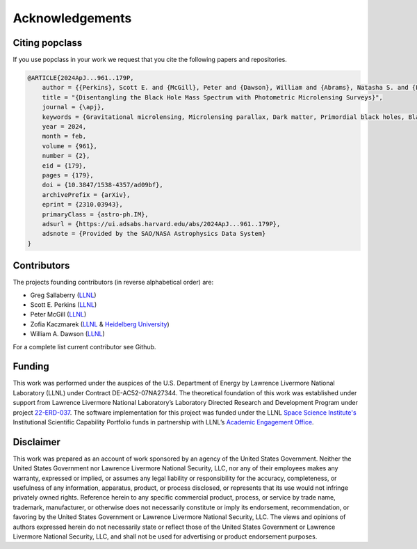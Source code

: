 ================
Acknowledgements
================

Citing popclass
===============

If you use popclass in your work we request that you cite 
the following papers and repositories.

.. code:: console
    
    @ARTICLE{2024ApJ...961..179P,
        author = {{Perkins}, Scott E. and {McGill}, Peter and {Dawson}, William and {Abrams}, Natasha S. and {Lam}, Casey Y. and {Ho}, Ming-Feng and {Lu}, Jessica R. and {Bird}, Simeon and {Pruett}, Kerianne and {Golovich}, Nathan and {Chapline}, George},
        title = "{Disentangling the Black Hole Mass Spectrum with Photometric Microlensing Surveys}",
        journal = {\apj},
        keywords = {Gravitational microlensing, Microlensing parallax, Dark matter, Primordial black holes, Black holes, Astrophysical black holes, Bayesian statistics, Astrostatistics techniques, Astrostatistics tools, 672, 2144, 353, 1292, 162, 98, 1900, 1886, 1887, Astrophysics - Instrumentation and Methods for Astrophysics, Astrophysics - Astrophysics of Galaxies},
        year = 2024,
        month = feb,
        volume = {961},
        number = {2},
        eid = {179},
        pages = {179},
        doi = {10.3847/1538-4357/ad09bf},
        archivePrefix = {arXiv},
        eprint = {2310.03943},
        primaryClass = {astro-ph.IM},
        adsurl = {https://ui.adsabs.harvard.edu/abs/2024ApJ...961..179P},
        adsnote = {Provided by the SAO/NASA Astrophysics Data System}
    }

Contributors
============

The projects founding contributors (in reverse alphabetical order) are:

- Greg Sallaberry (`LLNL <https://www.llnl.gov/>`_)
- Scott E. Perkins (`LLNL <https://www.llnl.gov/>`_)
- Peter McGill (`LLNL <https://www.llnl.gov/>`_)
- Zofia Kaczmarek (`LLNL <https://www.llnl.gov/>`_ & `Heidelberg University <https://www.uni-heidelberg.de/en>`_)
- William A. Dawson (`LLNL <https://www.llnl.gov/>`_)

For a complete list current contributor see Github.

Funding
=======

This work was performed under the auspices of the U.S. 
Department of Energy by Lawrence Livermore National 
Laboratory (LLNL) under Contract DE-AC52-07NA27344. 
The theoretical foundation of this work was established
under support from Lawrence Livermore National Laboratory’s
Laboratory Directed Research and Development Program 
under project `22-ERD-037 <https://ldrd-annual.llnl.gov/ldrd-annual-2023/project-highlights/space-security/new-dark-matter-and-early-universe-grand-science-campaign>`_. The software implementation 
for this project was funded under the LLNL 
`Space Science Institute's <https://space-science.llnl.gov/>`_ Institutional Scientific 
Capability Portfolio funds in partnership with LLNL’s 
`Academic Engagement Office <https://st.llnl.gov/about-us/AEO>`_.

Disclaimer
==========

This work was prepared as an account of work sponsored by an agency of the United States 
Government. Neither the United States Government nor Lawrence Livermore National Security, 
LLC, nor any of their employees makes any warranty, expressed or implied, or assumes any 
legal liability or responsibility for the accuracy, completeness, or usefulness of any 
information, apparatus, product, or process disclosed, or represents that its use would
not infringe privately owned rights. Reference herein to any specific commercial product, 
process, or service by trade name, trademark, manufacturer, or otherwise does not necessarily
constitute or imply its endorsement, recommendation, or favoring by the United States 
Government or Lawrence Livermore National Security, LLC. The views and opinions of authors 
expressed herein do not necessarily state or reflect those of the United States Government 
or Lawrence Livermore National Security, LLC, and shall not be used for advertising or 
product endorsement purposes.